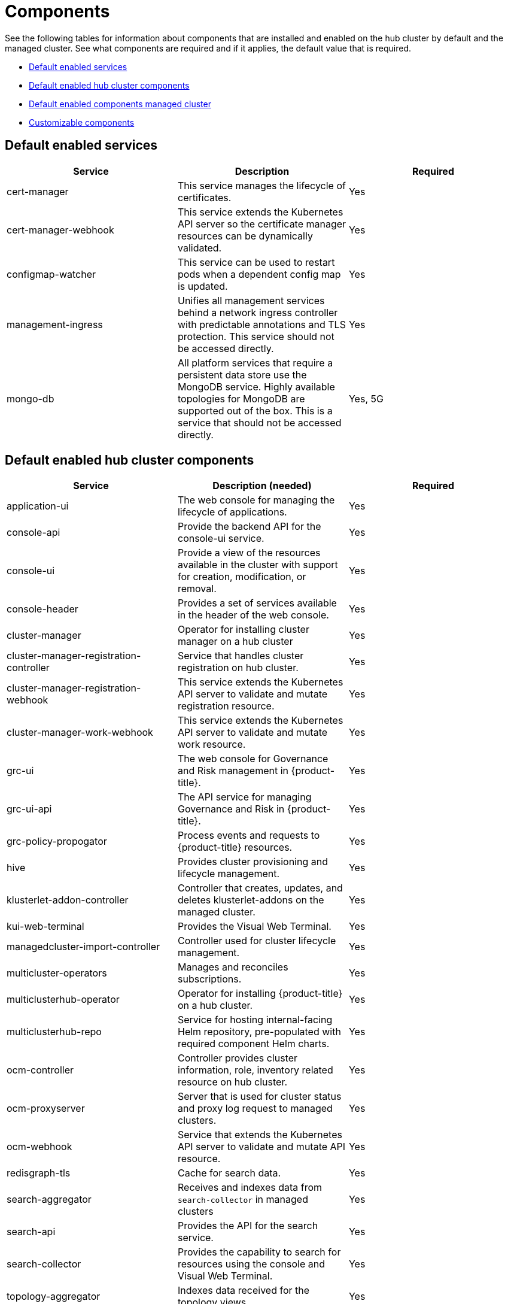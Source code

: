 [#components]
= Components

See the following tables for information about components that are installed and enabled on the hub cluster by default and the managed cluster.
See what components are required and if it applies, the default value that is required.

* <<default-enabled-services,Default enabled services>>
* <<default-enabled-hub-cluster-components,Default enabled hub cluster components>>
* <<default-enabled-managed-cluster-components,Default enabled components managed cluster>>
* <<customizable-components,Customizable components>>

[#default-enabled-services]
== Default enabled services

|===
| Service | Description | Required

| cert-manager
| This service manages the lifecycle of certificates.
| Yes

| cert-manager-webhook
| This service extends the Kubernetes API server so the certificate manager resources can be dynamically validated.
| Yes

| configmap-watcher
| This service can be used to restart pods when a dependent config map is updated.
| Yes

| management-ingress
| Unifies all management services behind a network ingress controller with predictable annotations and TLS protection.
This service should not be accessed directly.
| Yes

| mongo-db
| All platform services that require a persistent data store use the MongoDB service.
Highly available topologies for MongoDB are supported out of the box.
This is a service that should not be accessed directly.
| Yes, 5G
|===

[#default-enabled-hub-cluster-components]
== Default enabled hub cluster components

|===
| Service | Description (needed) | Required

| application-ui
| The web console for managing the lifecycle of applications.
| Yes

| console-api
| Provide the backend API for the console-ui service.
| Yes

| console-ui
| Provide a view of the resources available in the cluster with support for creation, modification, or removal.
| Yes

| console-header
| Provides a set of services available in the header of the web console.
| Yes

| cluster-manager 
| Operator for installing cluster manager on a hub cluster 
| Yes

| cluster-manager-registration-controller 
| Service that handles cluster registration on hub cluster.
| Yes

| cluster-manager-registration-webhook
| This service extends the Kubernetes API server to validate and mutate registration resource.
| Yes

| cluster-manager-work-webhook 
| This service extends the Kubernetes API server to validate and mutate work resource.
| Yes

| grc-ui
| The web console for Governance and Risk management in {product-title}.
| Yes

| grc-ui-api
| The API service for managing Governance and Risk in {product-title}.
| Yes

| grc-policy-propogator
| Process events and requests to {product-title} resources.
| Yes

| hive
| Provides cluster provisioning and lifecycle management.
| Yes

| klusterlet-addon-controller
| Controller that creates, updates, and deletes klusterlet-addons on the managed cluster.
| Yes

| kui-web-terminal
| Provides the Visual Web Terminal.
| Yes

| managedcluster-import-controller
| Controller used for cluster lifecycle management.
| Yes

| multicluster-operators
| Manages and reconciles subscriptions.
| Yes

| multiclusterhub-operator
| Operator for installing {product-title} on a hub cluster.
| Yes

| multiclusterhub-repo
| Service for hosting internal-facing Helm repository, pre-populated with required component Helm charts.
| Yes

| ocm-controller 
| Controller provides cluster information, role, inventory related resource on hub cluster.
| Yes

| ocm-proxyserver
| Server that is used for cluster status and proxy log request to managed clusters.
| Yes

| ocm-webhook 
| Service that extends the Kubernetes API server to validate and mutate API resource. 
| Yes

| redisgraph-tls
| Cache for search data.
| Yes

| search-aggregator
| Receives and indexes data from `search-collector` in managed clusters
| Yes

| search-api
| Provides the API for the search service.
| Yes

| search-collector
| Provides the capability to search for resources using the console and Visual Web Terminal.
| Yes

| topology-aggregator
| Indexes data received for the topology views.
| Yes

| topology
| Provides the user interface for the Topology dashboard.
| Yes

| topology-api
| Provides the backend services for the topology-ui service.
| Yes
|===

[#default-enabled-managed-cluster-components]
== Default enabled managed cluster components

The following table shows the services that are installed on the managed cluster:

|===
| Service | Description (needed) | Required need dev input

| applicationManager
| Processes events and other requests to managed resources.
| Yes

| certPolicyController
| Monitors certificate expiration based on distributed policies.
| Yes

| iamPolicyController
| Monitors identity controls based on distributed policies
| Yes

| imageRegistry
| quay.io/open-cluster-management
| Yes

| klusterlet 
| Operator for installing Klusterlet on managed cluster.
| Yes

| klusterlet-registration-agent 
| Agent that is used for managed cluster registration.
| Yes

| klusterlet-work-agent 
| Enables work, runs logic on managed cluster.
| Yes

| klusterlet-addon-workmgr
| Component that handles cluster info, managedClusterAction, and managedClusterView.
| Yes

| klusterlet-addon-operator
| Handles the deployment of internal Helm chart components.
| Yes

| policyController
| Distributes configured policies and monitors Kubernetes-based policies.
| Yes

| searchCollector
| Collects cluster data to be indexed by search components on the hub cluster.
| Yes

|===

[#customizable-components]
== Customizable components

|===
| Service | Description (needed) | Required

| multicluster-obeservability-operator
| Observability and alert management service
| No
